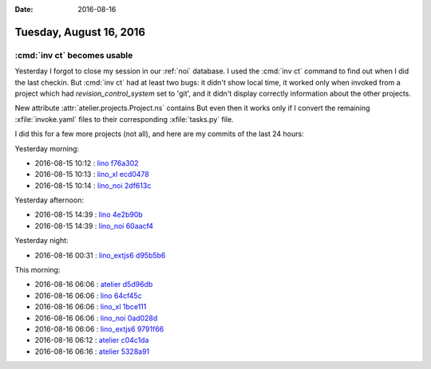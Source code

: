 :date: 2016-08-16

========================
Tuesday, August 16, 2016
========================

:cmd:`inv ct` becomes usable
============================

Yesterday I forgot to close my session in our :ref:`noi` database.  I
used the :cmd:`inv ct` command to find out when I did the last
checkin.  But :cmd:`inv ct` had at least two bugs: it didn't show
local time, it worked only when invoked from a project which had
`revision_control_system` set to 'git', and it didn't display
correctly information about the other projects.

New attribute :attr:`atelier.projects.Project.ns` contains 
But even then it
works only if I convert the remaining :xfile:`invoke.yaml` files to
their corresponding :xfile:`tasks.py` file.

I did this for a few more projects (not all), and here are my commits
of the last 24 hours:

Yesterday morning:

- 2016-08-15 10:12 : `lino <http://www.lino-framework.org>`__
  `f76a302 <https://github.com/lino-framework/lino/commit/cfd142d8539702c643f95960751f679e1f76a302>`__
- 2016-08-15 10:13 : `lino_xl <http://www.lino-framework.org>`__
  `ecd0478 <https://github.com/lino-framework/xl/commit/317aacb68741e85bde519c222b6809c90ecd0478>`__
- 2016-08-15 10:14 : `lino_noi <http://noi.lino-framework.org>`__
  `2df613c <https://github.com/lino-framework/noi/commit/6db83f3e6db3b997cd2f9f1f94d88defa2df613c>`__

Yesterday afternoon:  
  
- 2016-08-15 14:39 : `lino <http://www.lino-framework.org>`__
  `4e2b90b <https://github.com/lino-framework/lino/commit/da40c283a44570f2e8d1c60d64ea2e0624e2b90b>`__
- 2016-08-15 14:39 : `lino_noi <http://noi.lino-framework.org>`__
  `60aacf4 <https://github.com/lino-framework/noi/commit/92d258ec7ce8e8c32e53730c38cf0acca60aacf4>`__
  
Yesterday night:

- 2016-08-16 00:31 : `lino_extjs6 <http://www.lino-framework.org>`__
  `d95b5b6 <https://github.com/lino-framework/extjs6/commit/5c1beb40196438cb1db7a0eb2d1af7af8d95b5b6>`__

This morning:  
  
- 2016-08-16 06:06 : `atelier <http://atelier.lino-framework.org>`__
  `d5d96db <https://github.com/lino-framework/atelier/commit/4294bc32ff5f6d104bc609484b76ebc30d5d96db>`__
- 2016-08-16 06:06 : `lino <http://www.lino-framework.org>`__
  `64cf45c <https://github.com/lino-framework/lino/commit/687d8df2207537fa463970f389a3462e164cf45c>`__
- 2016-08-16 06:06 : `lino_xl <http://www.lino-framework.org>`__
  `1bce111 <https://github.com/lino-framework/xl/commit/f3e82b50f3d285ba387d031a9bcce61811bce111>`__
- 2016-08-16 06:06 : `lino_noi <http://noi.lino-framework.org>`__
  `0ad028d <https://github.com/lino-framework/noi/commit/61a10946be289307626fa50c60ab95d5f0ad028d>`__
- 2016-08-16 06:06 : `lino_extjs6 <http://www.lino-framework.org>`__
  `9791f66 <https://github.com/lino-framework/extjs6/commit/60954d08d8ad91570176c5940956ce5019791f66>`__
- 2016-08-16 06:12 : `atelier <http://atelier.lino-framework.org>`__
  `c04c1da <https://github.com/lino-framework/atelier/commit/c94c4af0c50bf6b1ab520eb53322e7b8dc04c1da>`__
- 2016-08-16 06:16 : `atelier <http://atelier.lino-framework.org>`__
  `5328a91 <https://github.com/lino-framework/atelier/commit/b9b0dd15f287165ef273d6898dd40a3a25328a91>`__


